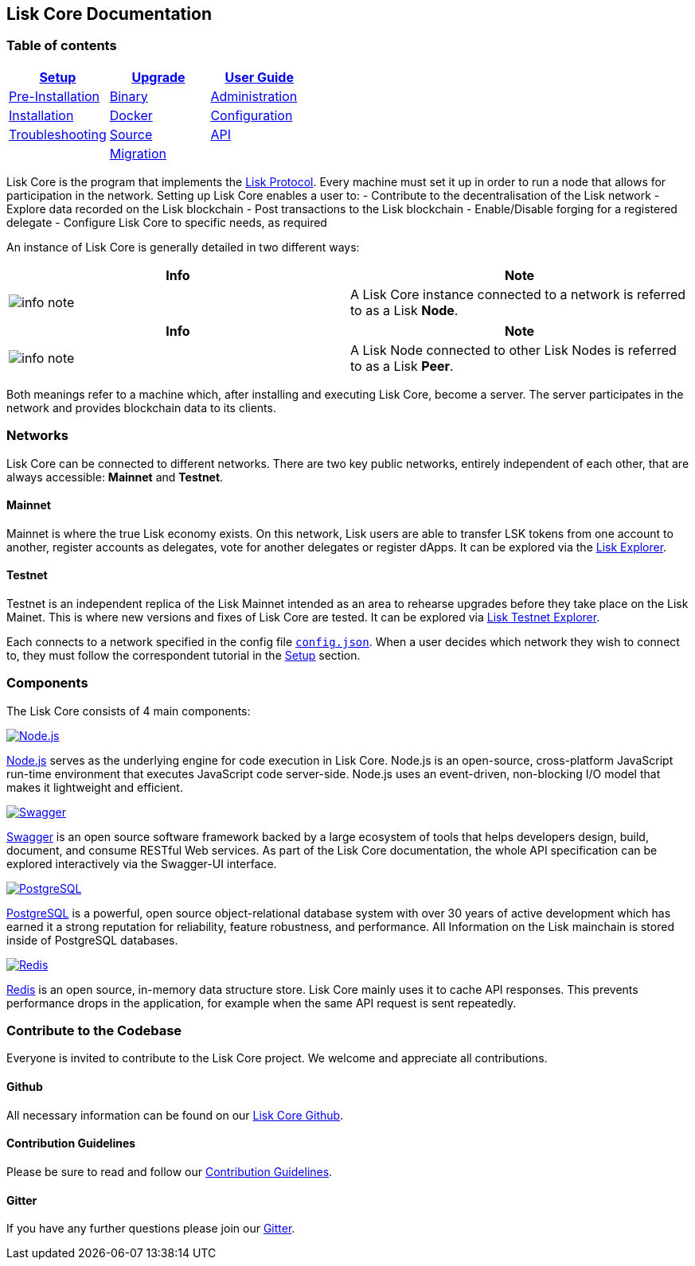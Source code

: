 == Lisk Core Documentation

=== Table of contents

[cols=",,",options="header",]
|===
|link:setup/setup.md[Setup] |link:upgrade/upgrade.md[Upgrade]
|link:user-guide/user-guide.md[User Guide]
|link:setup/pre-install/preinstallation.md[Pre-Installation]
|link:upgrade/binary/upgrade-binary.md[Binary]
|link:user-guide/administration/admin.md[Administration]

|link:setup/install/installation.md[Installation]
|link:upgrade/docker/upgrade-docker.md[Docker]
|link:user-guide/configuration/configuration.md[Configuration]

|link:troubleshooting/troubleshooting.md[Troubleshooting]
|link:upgrade/source/upgrade-source.md[Source]
|link:user-guide/api/api.md[API]

| |link:upgrade/migration/migration.md[Migration] |
|===

Lisk Core is the program that implements the
link:/lisk-protocol/introduction.md[Lisk Protocol]. Every machine must
set it up in order to run a node that allows for participation in the
network. Setting up Lisk Core enables a user to: - Contribute to the
decentralisation of the Lisk network - Explore data recorded on the Lisk
blockchain - Post transactions to the Lisk blockchain - Enable/Disable
forging for a registered delegate - Configure Lisk Core to specific
needs, as required

An instance of Lisk Core is generally detailed in two different ways:

[width="100%",cols="50%,50%",options="header",]
|===
|Info |Note
|image:../assets/info-icon.png[info note,title="Info Note"] |A Lisk Core
instance connected to a network is referred to as a Lisk *Node*.
|===

[width="100%",cols="50%,50%",options="header",]
|===
|Info |Note
|image:../assets/info-icon.png[info note,title="Info Note"] |A Lisk Node
connected to other Lisk Nodes is referred to as a Lisk *Peer*.
|===

Both meanings refer to a machine which, after installing and executing
Lisk Core, become a server. The server participates in the network and
provides blockchain data to its clients.

=== Networks

Lisk Core can be connected to different networks. There are two key
public networks, entirely independent of each other, that are always
accessible: *Mainnet* and *Testnet*.

==== Mainnet

Mainnet is where the true Lisk economy exists. On this network, Lisk
users are able to transfer LSK tokens from one account to another,
register accounts as delegates, vote for another delegates or register
dApps. It can be explored via the https://explorer.lisk.io[Lisk
Explorer].

==== Testnet

Testnet is an independent replica of the Lisk Mainnet intended as an
area to rehearse upgrades before they take place on the Lisk Mainet.
This is where new versions and fixes of Lisk Core are tested. It can be
explored via https://testnet-explorer.lisk.io[Lisk Testnet Explorer].

Each connects to a network specified in the config file
https://github.com/LiskHQ/lisk/blob/development/config.json#L2[`+config.json+`].
When a user decides which network they wish to connect to, they must
follow the correspondent tutorial in the link:setup/setup.md[Setup]
section.

=== Components

The Lisk Core consists of 4 main components:

https://nodejs.org[image:../assets/nodejs.png[Node.js,title="Node.js"]]

https://nodejs.org/[Node.js] serves as the underlying engine for code
execution in Lisk Core. Node.js is an open-source, cross-platform
JavaScript run-time environment that executes JavaScript code
server-side. Node.js uses an event-driven, non-blocking I/O model that
makes it lightweight and efficient.

https://swagger.io[image:../assets/swagger-logo.png[Swagger,title="Swagger"]]

https://swagger.io[Swagger] is an open source software framework backed
by a large ecosystem of tools that helps developers design, build,
document, and consume RESTful Web services. As part of the Lisk Core
documentation, the whole API specification can be explored interactively
via the Swagger-UI interface.

https://www.postgresql.org[image:../assets/postgresql.png[PostgreSQL,title="PostgreSQL"]]

https://www.postgresql.org[PostgreSQL] is a powerful, open source
object-relational database system with over 30 years of active
development which has earned it a strong reputation for reliability,
feature robustness, and performance. All Information on the Lisk
mainchain is stored inside of PostgreSQL databases.

https://redis.io[image:../assets/redis.png[Redis,title="Swagger"]]

https://redis.io[Redis] is an open source, in-memory data structure
store. Lisk Core mainly uses it to cache API responses. This prevents
performance drops in the application, for example when the same API
request is sent repeatedly.

=== Contribute to the Codebase

Everyone is invited to contribute to the Lisk Core project. We welcome
and appreciate all contributions.

==== Github

All necessary information can be found on our
https://github.com/LiskHQ/lisk[Lisk Core Github].

==== Contribution Guidelines

Please be sure to read and follow our
https://github.com/LiskHQ/lisk/blob/development/docs/CONTRIBUTING.md[Contribution
Guidelines].

==== Gitter

If you have any further questions please join our
https://gitter.im/LiskHQ/lisk[Gitter].
